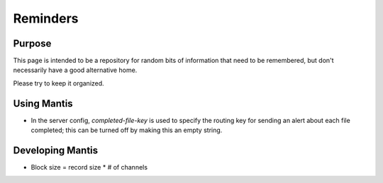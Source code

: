 =========
Reminders
=========

Purpose
=======

This page is intended to be a repository for random bits of information that need to be remembered, 
but don't necessarily have a good alternative home.

Please try to keep it organized.

Using Mantis
============

* In the server config, `completed-file-key` is used to specify the routing key for sending an alert about each file completed; this can be turned off by making this an empty string.


Developing Mantis
=================

* Block size = record size * # of channels
